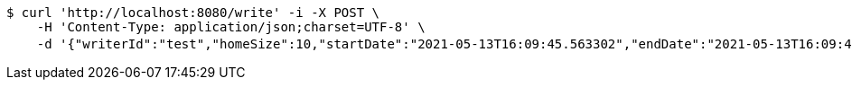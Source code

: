 [source,bash]
----
$ curl 'http://localhost:8080/write' -i -X POST \
    -H 'Content-Type: application/json;charset=UTF-8' \
    -d '{"writerId":"test","homeSize":10,"startDate":"2021-05-13T16:09:45.563302","endDate":"2021-05-13T16:09:45.563329","requirements":"테스트"}'
----